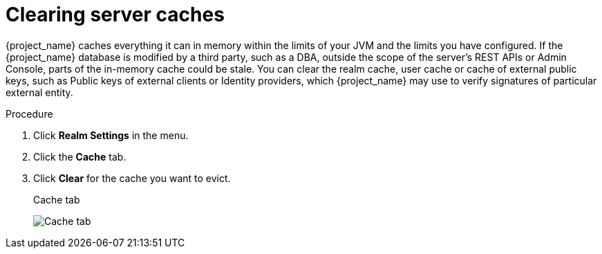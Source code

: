 [[_clear-cache]]
= Clearing server caches

{project_name} caches everything it can in memory within the limits of your JVM and the limits you have configured.  If the {project_name} database is modified by a third party, such as a DBA, outside the scope of the server's REST APIs or Admin Console, parts of the in-memory cache could be stale.  You can clear the realm cache, user cache or cache of external public keys, such as Public keys of
 external clients or Identity providers, which {project_name} may use to verify signatures of particular external entity.

.Procedure

. Click *Realm Settings* in the menu.

. Click the *Cache* tab.

. Click *Clear* for the cache you want to evict.
+
.Cache tab
image:cache-tab.png[Cache tab]
